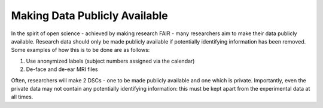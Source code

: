 Making Data Publicly Available
***************

In the spirit of open science - achieved by making research FAIR - many researchers aim to make their data publicly available. 
Research data should only be made publicly available if potentially identifying information has been removed. 
Some examples of how this is to be done are as follows: 

1. Use anonymized labels (subject numbers assigned via the calendar)
2. De-face and de-ear MRI files

Often, researchers will make 2 DSCs - one to be made publicly available and one which is private. 
Importantly, even the private data may not contain any potentially identifying information: this must be kept apart from the experimental data at all times. 